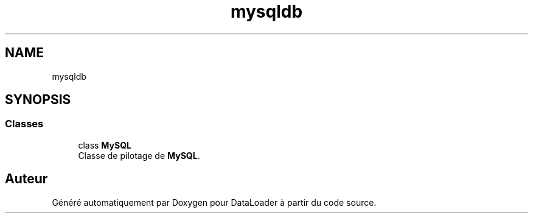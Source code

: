 .TH "mysqldb" 3 "Jeudi 16 Janvier 2020" "Version 0.93b" "DataLoader" \" -*- nroff -*-
.ad l
.nh
.SH NAME
mysqldb
.SH SYNOPSIS
.br
.PP
.SS "Classes"

.in +1c
.ti -1c
.RI "class \fBMySQL\fP"
.br
.RI "Classe de pilotage de \fBMySQL\fP\&. "
.in -1c
.SH "Auteur"
.PP 
Généré automatiquement par Doxygen pour DataLoader à partir du code source\&.
